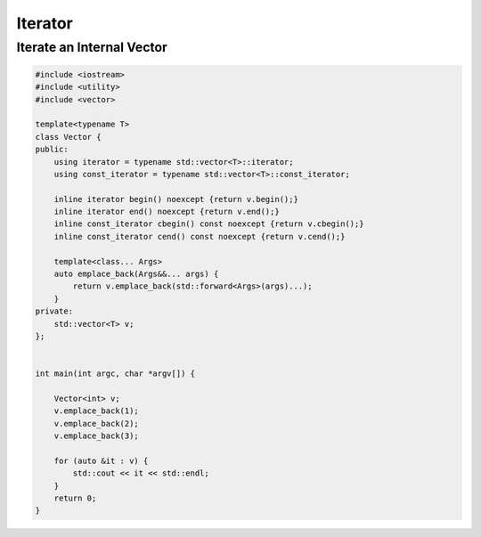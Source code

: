 ========
Iterator
========

Iterate an Internal Vector
--------------------------

.. code-block:: cpp

    #include <iostream>
    #include <utility>
    #include <vector>

    template<typename T>
    class Vector {
    public:
        using iterator = typename std::vector<T>::iterator;
        using const_iterator = typename std::vector<T>::const_iterator;

        inline iterator begin() noexcept {return v.begin();}
        inline iterator end() noexcept {return v.end();}
        inline const_iterator cbegin() const noexcept {return v.cbegin();}
        inline const_iterator cend() const noexcept {return v.cend();}

        template<class... Args>
        auto emplace_back(Args&&... args) {
            return v.emplace_back(std::forward<Args>(args)...);
        }
    private:
        std::vector<T> v;
    };


    int main(int argc, char *argv[]) {

        Vector<int> v;
        v.emplace_back(1);
        v.emplace_back(2);
        v.emplace_back(3);

        for (auto &it : v) {
            std::cout << it << std::endl;
        }
        return 0;
    }
